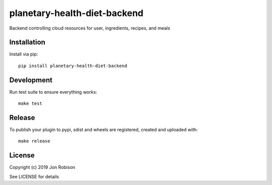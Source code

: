 planetary-health-diet-backend
==============

.. image:: https://badge.fury.io/py/planetary-health-diet-backend.png
    :target: https://badge.fury.io/py/planetary-health-diet-backend

.. image:: https://travis-ci.org/narfman0/planetary-health-diet-backend.png?branch=master
    :target: https://travis-ci.org/narfman0/planetary-health-diet-backend

Backend controlling cloud resources for user, ingredients, recipes, and meals

Installation
------------

Install via pip::

    pip install planetary-health-diet-backend

Development
-----------

Run test suite to ensure everything works::

    make test

Release
-------

To publish your plugin to pypi, sdist and wheels are registered, created and uploaded with::

    make release

License
-------

Copyright (c) 2019 Jon Robison

See LICENSE for details
